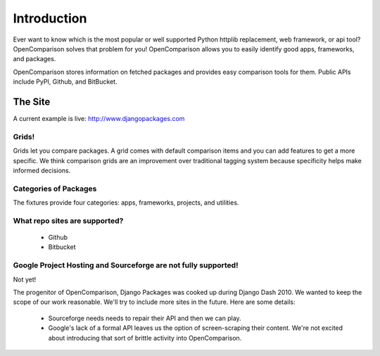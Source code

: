 =============
Introduction
=============

Ever want to know which is the most popular or well supported Python httplib replacement, web framework, or api tool? OpenComparison solves that problem for you! OpenComparison allows you to easily identify good apps, frameworks, and packages.

OpenComparison stores information on fetched packages and provides easy comparison tools for them. Public APIs include PyPI, Github, and BitBucket.

The Site
--------

A current example is live: http://www.djangopackages.com

Grids!
~~~~~~

Grids let you compare packages. A grid comes with default comparison items and you can add features to get a more specific. We think comparison grids are an improvement over traditional tagging system because specificity helps make informed decisions.

Categories of Packages
~~~~~~~~~~~~~~~~~~~~~~

The fixtures provide four categories: apps, frameworks, projects, and utilities.

What repo sites are supported?
~~~~~~~~~~~~~~~~~~~~~~~~~~~~~~~

 * Github
 * Bitbucket

Google Project Hosting and Sourceforge are not fully supported!
~~~~~~~~~~~~~~~~~~~~~~~~~~~~~~~~~~~~~~~~~~~~~~~~~~~~~~~~~~~~~~~

Not yet!

The progenitor of OpenComparison, Django Packages was cooked up during Django Dash 2010. We wanted to keep the scope of our work reasonable. We'll try to include more sites in the future. Here are some details:

 * Sourceforge needs needs to repair their API and then we can play.
 * Google's lack of a formal API leaves us the option of screen-scraping their content. We're not excited about introducing that sort of brittle activity into OpenComparison.
